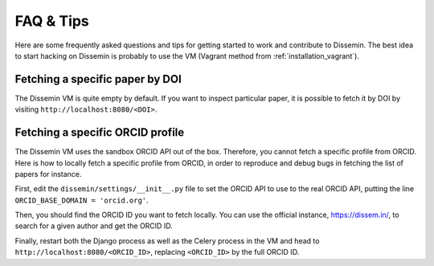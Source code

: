 ==========
FAQ & Tips
==========

Here are some frequently asked questions and tips for getting started to work and contribute to Dissemin.
The best idea to start hacking on Dissemin is probably to use the VM (Vagrant method from :ref:`installation_vagrant`).

Fetching a specific paper by DOI
--------------------------------

The Dissemin VM is quite empty by default. If you want to inspect particular paper, it is possible to fetch
it by DOI by visiting ``http://localhost:8080/<DOI>``.

Fetching a specific ORCID profile
---------------------------------

The Dissemin VM uses the sandbox ORCID API out of the box. Therefore, you cannot fetch a specific profile from ORCID. Here is how to locally fetch a specific profile from ORCID, in order to reproduce and debug bugs in fetching the list of papers for instance.

First, edit the ``dissemin/settings/__init__.py`` file to set the ORCID API to use to the real ORCID API, putting the line ``ORCID_BASE_DOMAIN = 'orcid.org'``.

Then, you should find the ORCID ID you want to fetch locally. You can use the official instance, https://dissem.in/, to search for a given author and get the ORCID ID.

Finally, restart both the Django process as well as the Celery process in the VM and head to ``http://localhost:8080/<ORCID_ID>``, replacing ``<ORCID_ID>`` by the full ORCID ID.
